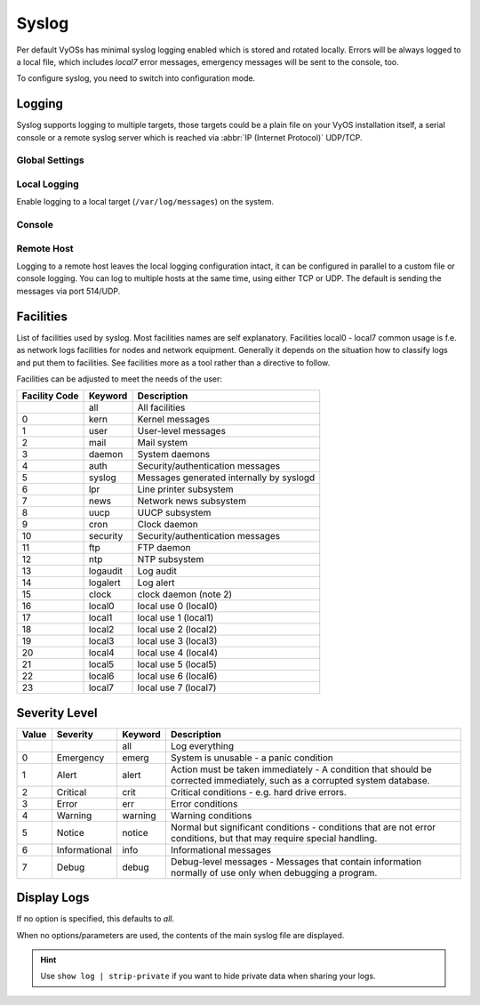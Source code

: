 .. _syslog:

######
Syslog
######

Per default VyOSs has minimal syslog logging enabled which is stored and
rotated locally. Errors will be always logged to a local file, which includes
`local7` error messages, emergency messages will be sent to the console, too.

To configure syslog, you need to switch into configuration mode.

Logging
=======

Syslog supports logging to multiple targets, those targets could be a plain
file on your VyOS installation itself, a serial console or a remote syslog
server which is reached via :abbr:`IP (Internet Protocol)` UDP/TCP.

Global Settings
---------------

.. cfgcmd:: set system syslog marker interval <number>

   Interval (in seconds) for sending mark messages to the syslog input to
   indicate that the logging system is functioning.

   This defaults to 1200 seconds.

.. cfgcmd:: set system syslog marker disable

   Disable periodic injection of mark messages.

.. cfgcmd:: set system syslog preserve-fqdn

   If set, the domain part of the hostname is always sent, even within the same
   domain as the receiving system.

.. cfgcmd:: set system syslog source-address <address>

   Source IP address used to initiate connection when sending log data to a
   remote host.

Local Logging
-------------

Enable logging to a local target (``/var/log/messages``) on the system.

.. cfgcmd:: system rsyslog local facility <keyword> level <keyword>

   Filter syslog messages based on facility and level.

.. _syslog_console:

Console
-------

.. cfgcmd:: set system syslog console facility <keyword> level <keyword>

   Log syslog messages to ``/dev/console``, for an explanation on
   :ref:`syslog_facilities` keywords and :ref:`syslog_severity_level` keywords
   see tables below.

.. _syslog_remote:

Remote Host
-----------

Logging to a remote host leaves the local logging configuration intact, it
can be configured in parallel to a custom file or console logging. You can log
to multiple hosts at the same time, using either TCP or UDP. The default is
sending the messages via port 514/UDP.

.. cfgcmd:: set system syslog remote <address> facility <keyword> level <keyword>

   Log syslog messages to remote host specified by `<address>`. The address
   can be specified by either FQDN or IP address. For an explanation on
   :ref:`syslog_facilities` keywords and :ref:`syslog_severity_level`
   keywords see tables below.

.. cfgcmd:: set system syslog remote <address> protocol <udp|tcp>

   Configure protocol used for communication to remote syslog host. This can be
   either UDP or TCP.

.. cfgcmd:: set system syslog remote <address> port <port>

   Configure the TCP or UDP port to connect to on the remote syslog host.
   By default, the standard port 514 is used.

.. cfgcmd:: set system syslog remote <address> format include-timezone

   Send syslog messages in the :rfc:`5424` format, rather than the
   default :rfc:`3164` (BSD syslog) format.

   .. note::
      The :rfc:`5424` format utilises an :rfc:`3339` / ISO 8601 formatted
      timestamp, including the system timezone.

      Examples of the two syslog message formats:

      :rfc:`3164` format: <34>Oct 11 22:14:15 mymachine su: 'su root' failed for lonvick on /dev/pts/8

      :rfc:`5424` format: <34>1 2003-10-11T22:14:15.003-07:00 mymachine.example.com su - ID47 - BOM'su root' failed for lonvick on /dev/pts/8

.. cfgcmd:: set system syslog remote <address> format octet-counted

   Allows for the transmission of multi-line messages, without them being split
   across separate syslog messages. This only applies for the TCP protocol
   (this setting is ignored for UDP protocol). Ensure the receiving system is
   compatible before enabling this.

.. cfgcmd:: set system syslog remote <address> vrf <name>

   Specify name of the :abbr:`VRF (Virtual Routing and Forwarding)` instance
   used when forwarding logs to remote syslog server.

.. cfgcmd:: set system syslog remote <address> source-address <address>

   Define IPv4 or IPv6 source address used when forwarding logs to remote
   syslog server.

.. _syslog_facilities:

Facilities
==========

List of facilities used by syslog. Most facilities names are self explanatory.
Facilities local0 - local7 common usage is f.e. as network logs facilities for
nodes and network equipment. Generally it depends on the situation how to
classify logs and put them to facilities. See facilities more as a tool rather
than a directive to follow.

Facilities can be adjusted to meet the needs of the user:

+----------+----------+----------------------------------------------------+
| Facility | Keyword  | Description                                        |
| Code     |          |                                                    |
+==========+==========+====================================================+
|          | all      | All facilities                                     |
+----------+----------+----------------------------------------------------+
| 0        | kern     | Kernel messages                                    |
+----------+----------+----------------------------------------------------+
| 1        | user     | User-level messages                                |
+----------+----------+----------------------------------------------------+
| 2        | mail     | Mail system                                        |
+----------+----------+----------------------------------------------------+
| 3        | daemon   | System daemons                                     |
+----------+----------+----------------------------------------------------+
| 4        | auth     | Security/authentication messages                   |
+----------+----------+----------------------------------------------------+
| 5        | syslog   | Messages generated internally by syslogd           |
+----------+----------+----------------------------------------------------+
| 6        | lpr      | Line printer subsystem                             |
+----------+----------+----------------------------------------------------+
| 7        | news     | Network news subsystem                             |
+----------+----------+----------------------------------------------------+
| 8        | uucp     | UUCP subsystem                                     |
+----------+----------+----------------------------------------------------+
| 9        | cron     | Clock daemon                                       |
+----------+----------+----------------------------------------------------+
| 10       | security | Security/authentication messages                   |
+----------+----------+----------------------------------------------------+
| 11       | ftp      | FTP daemon                                         |
+----------+----------+----------------------------------------------------+
| 12       | ntp      | NTP subsystem                                      |
+----------+----------+----------------------------------------------------+
| 13       | logaudit | Log audit                                          |
+----------+----------+----------------------------------------------------+
| 14       | logalert | Log alert                                          |
+----------+----------+----------------------------------------------------+
| 15       | clock    | clock daemon (note 2)                              |
+----------+----------+----------------------------------------------------+
| 16       | local0   | local use 0 (local0)                               |
+----------+----------+----------------------------------------------------+
| 17       | local1   | local use 1 (local1)                               |
+----------+----------+----------------------------------------------------+
| 18       | local2   | local use 2 (local2)                               |
+----------+----------+----------------------------------------------------+
| 19       | local3   | local use 3 (local3)                               |
+----------+----------+----------------------------------------------------+
| 20       | local4   | local use 4 (local4)                               |
+----------+----------+----------------------------------------------------+
| 21       | local5   | local use 5 (local5)                               |
+----------+----------+----------------------------------------------------+
| 22       | local6   | local use 6 (local6)                               |
+----------+----------+----------------------------------------------------+
| 23       | local7   | local use 7 (local7)                               |
+----------+----------+----------------------------------------------------+

.. _syslog_severity_level:

Severity Level
==============

+-------+---------------+---------+-------------------------------------------+
| Value | Severity      | Keyword | Description                               |
+=======+===============+=========+===========================================+
|       |               | all     | Log everything                            |
+-------+---------------+---------+-------------------------------------------+
| 0     | Emergency     | emerg   | System is unusable - a panic condition    |
+-------+---------------+---------+-------------------------------------------+
| 1     | Alert         | alert   | Action must be taken immediately - A      |
|       |               |         | condition that should be corrected        |
|       |               |         | immediately, such as a corrupted system   |
|       |               |         | database.                                 |
+-------+---------------+---------+-------------------------------------------+
| 2     | Critical      | crit    | Critical conditions - e.g. hard drive     |
|       |               |         | errors.                                   |
+-------+---------------+---------+-------------------------------------------+
| 3     | Error         | err     | Error conditions                          |
+-------+---------------+---------+-------------------------------------------+
| 4     | Warning       | warning | Warning conditions                        |
+-------+---------------+---------+-------------------------------------------+
| 5     | Notice        | notice  | Normal but significant conditions -       |
|       |               |         | conditions that are not error conditions, |
|       |               |         | but that may require special handling.    |
+-------+---------------+---------+-------------------------------------------+
| 6     | Informational | info    | Informational messages                    |
+-------+---------------+---------+-------------------------------------------+
| 7     | Debug         | debug   | Debug-level messages - Messages that      |
|       |               |         | contain information normally of use only  |
|       |               |         | when debugging a program.                 |
+-------+---------------+---------+-------------------------------------------+


Display Logs
============

.. opcmd:: show log [all | authorization | cluster | conntrack-sync | ...]

   Display log files of given category on the console. Use tab completion to get
   a list of available categories. Those categories could be: all, authorization,
   cluster, conntrack-sync, dhcp, directory, dns, file, firewall, https, image
   lldp, nat, openvpn, snmp, tail, vpn, vrrp

If no option is specified, this defaults to `all`.

.. opcmd:: show log image <name>
   [all | authorization | directory | file <file name> | tail <lines>]

   Log messages from a specified image can be displayed on the console. Details
   of allowed parameters:

   .. list-table::
      :widths: 25 75
      :header-rows: 0

      * - all
        - Display contents of all master log files of the specified image
      * - authorization
        - Display all authorization attempts of the specified image
      * - directory
        - Display list of all user-defined log files of the specified image
      * - file <file name>
        - Display contents of a specified user-defined log file of the specified
          image
      * - tail
        - Display last lines of the system log of the specified image
      * - <lines>
        - Number of lines to be displayed, default 10

When no options/parameters are used, the contents of the main syslog file are
displayed.

.. hint:: Use ``show log | strip-private`` if you want to hide private data
   when sharing your logs.
